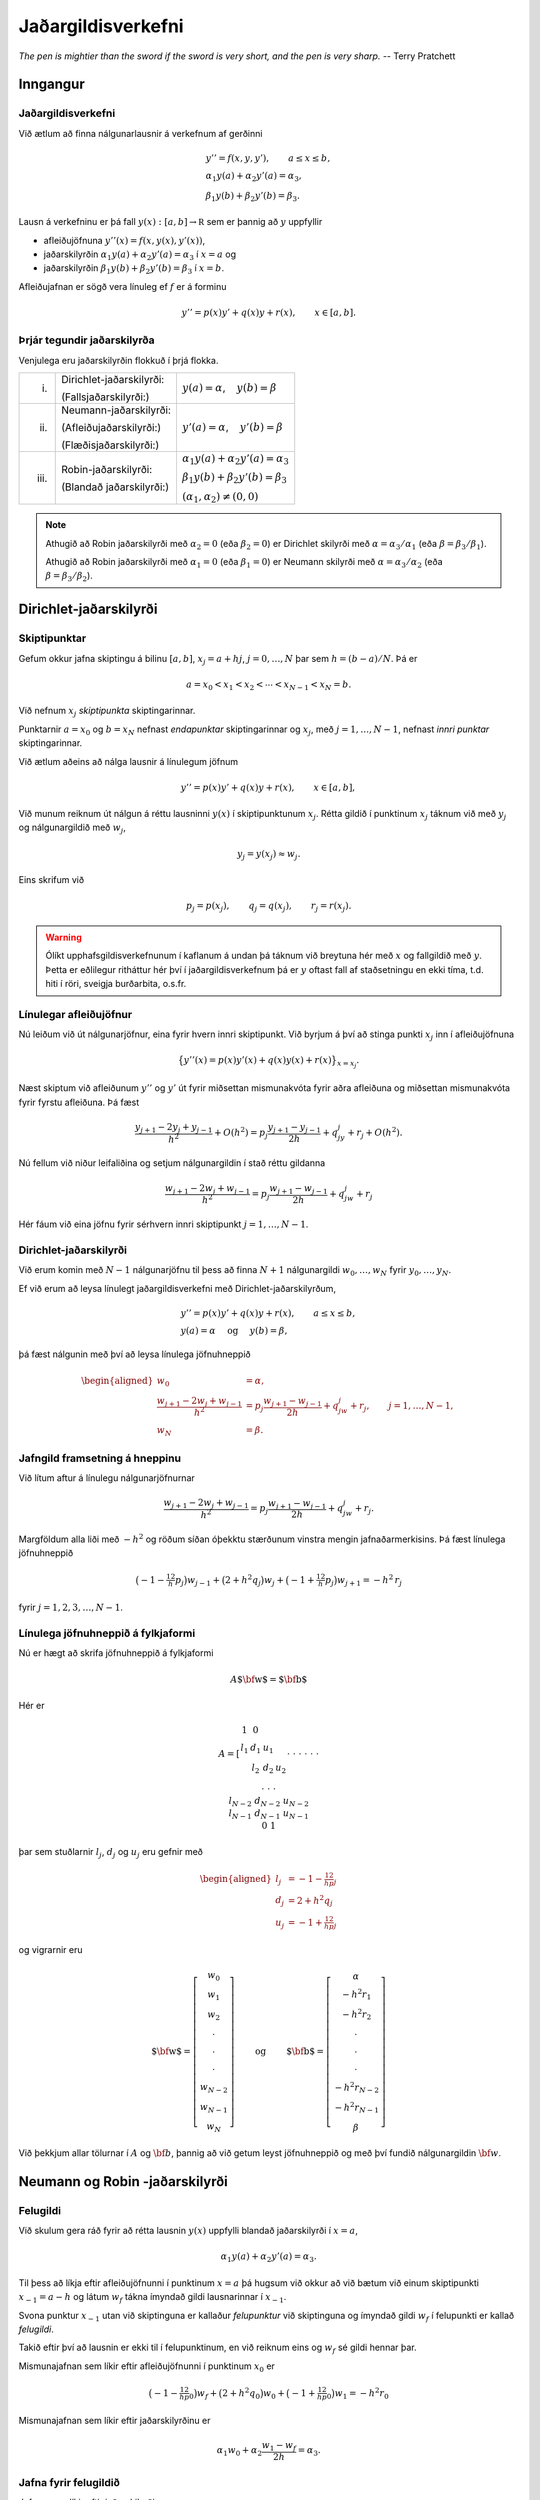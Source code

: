 .. index::
	jaðargildisverkefni

Jaðargildisverkefni 
===================

*The pen is mightier than the sword if the sword is very short, and the pen is very sharp.*
-- Terry Pratchett

Inngangur
---------

Jaðargildisverkefni
~~~~~~~~~~~~~~~~~~~

Við ætlum að finna nálgunarlausnir á verkefnum af gerðinni

.. math::

   \begin{gathered}
       y''=f(x,y,y'), \qquad a\leq x\leq b,\\
   \alpha_1y(a)+\alpha_2 y'(a)=\alpha_3,\\
   \beta_1 y(b)+\beta_2y'(b)=\beta_3.  
     \end{gathered}
     
Lausn á verkefninu er þá fall :math:`y(x):[a,b]\to \mathbb R` sem er þannig að :math:`y`
uppfyllir

* afleiðujöfnuna :math:`y''(x) = f(x,y(x),y'(x))`,
* jaðarskilyrðin :math:`\alpha_1y(a)+\alpha_2 y'(a)=\alpha_3` í :math:`x=a` og
* jaðarskilyrðin :math:`\beta_1 y(b)+\beta_2y'(b)=\beta_3` í :math:`x=b`.  


Afleiðujafnan er sögð vera línuleg ef :math:`f` er á forminu

.. math:: y''=p(x)y'+q(x)y+r(x), \qquad x\in [a,b].

.. index::
	jaðargildisverkefni; Dirichlet-jaðarskilyrði
	jaðargildisverkefni; Neumann-jaðarskilyrði
	jaðargildisverkefni; Robin-jaðarskilyrði

Þrjár tegundir jaðarskilyrða
~~~~~~~~~~~~~~~~~~~~~~~~~~~~

Venjulega eru jaðarskilyrðin flokkuð í þrjá flokka.

+---------+----------------------------+------------------------------------------------+
| (i)     | Dirichlet-jaðarskilyrði:   | :math:`y(a)=\alpha`,    :math:`y(b)=\beta`     |
+         +                            +                                                +
|         | (Fallsjaðarskilyrði:)      |                                                |
+---------+----------------------------+------------------------------------------------+
| (ii)    | Neumann-jaðarskilyrði:     | :math:`y'(a)=\alpha`,    :math:`y'(b)=\beta`   |
+         +                            +                                                +
|         | (Afleiðujaðarskilyrði:)    |                                                |
+         +                            +                                                +
|         | (Flæðisjaðarskilyrði:)     |                                                |
+---------+----------------------------+------------------------------------------------+
| (iii)   | Robin-jaðarskilyrði:       | :math:`\alpha_1y(a)+\alpha_2 y'(a)=\alpha_3`   |
+         +                            +                                                +
|         | (Blandað jaðarskilyrði:)   | :math:`\beta_1 y(b)+\beta_2y'(b)=\beta_3`      |
+         +                            +                                                +
|         |                            | :math:`(\alpha_1,\alpha_2)\neq (0,0)`          |
+---------+----------------------------+------------------------------------------------+

.. note::
    Athugið að Robin jaðarskilyrði með :math:`\alpha_2=0` (eða
    :math:`\beta_2=0`) er Dirichlet skilyrði með :math:`\alpha=\alpha_3/\alpha_1` (eða
    :math:`\beta=\beta_3/\beta_1`).

    Athugið að Robin jaðarskilyrði með :math:`\alpha_1=0` (eða
    :math:`\beta_1=0`)
    er Neumann skilyrði með :math:`\alpha=\alpha_3/\alpha_2` (eða
    :math:`\beta=\beta_3/\beta_2`).

Dirichlet-jaðarskilyrði
-----------------------

.. index::
	jaðargildisverkefni; skiptipunktar

Skiptipunktar
~~~~~~~~~~~~~

Gefum okkur jafna skiptingu á bilinu :math:`[a,b]`, :math:`x_j=a+hj`,
:math:`j=0,\ldots,N` þar sem :math:`h=(b-a)/N`. Þá er

.. math:: a=x_0<x_1<x_2<\cdots<x_{N-1}<x_N=b.

Við nefnum :math:`x_j` *skiptipunkta* skiptingarinnar.

Punktarnir :math:`a=x_0` og :math:`b=x_N` nefnast *endapunktar*
skiptingarinnar og :math:`x_j`, með :math:`j=1,\dots,N-1`, nefnast
*innri punktar* skiptingarinnar.

Við ætlum aðeins að nálga lausnir á línulegum jöfnum

.. math:: y''=p(x)y'+q(x)y+r(x), \qquad x\in [a,b],

Við munum reiknum út nálgun á réttu lausninni :math:`y(x)` í skiptipunktunum :math:`x_j`.
Rétta gildið í punktinum :math:`x_j` táknum við með :math:`y_j` og
nálgunargildið með :math:`w_j`,

.. math:: y_j=y(x_j)\approx w_j.

Eins skrifum við

.. math:: p_j=p(x_j), \qquad q_j=q(x_j), \qquad  r_j=r(x_j).

.. warning::
	Ólíkt upphafsgildisverkefnunum í kaflanum á undan þá táknum við breytuna
	hér með :math:`x` og fallgildið með :math:`y`. Þetta er eðlilegur ritháttur
	hér því í jaðargildisverkefnum þá er :math:`y` oftast fall 
	af staðsetningu en ekki tíma, t.d. hiti í röri, sveigja burðarbita, o.s.fr. 

.. index::
	jaðargildisverkefni; línulegar afleiðujöfnur

Línulegar afleiðujöfnur
~~~~~~~~~~~~~~~~~~~~~~~

Nú leiðum við út nálgunarjöfnur, eina fyrir hvern innri skiptipunkt. Við
byrjum á því að stinga punkti :math:`x_j` inn í afleiðujöfnuna

.. math:: \big\{ y''(x)= p(x)y'(x)+q(x)y(x) + r(x)\big\}_{x=x_j}.

Næst skiptum við afleiðunum :math:`y''` og :math:`y'` út fyrir 
miðsettan mismunakvóta fyrir aðra afleiðuna og
miðsettan mismunakvóta fyrir fyrstu afleiðuna. Þá fæst

.. math::

   \dfrac{y_{j+1}-2y_j+y_{j-1}}{h^2} +O(h^2)
   =p_j\dfrac{y_{j+1}-y_{j-1}}{2h}+q_jy_j+r_j+ O(h^2).

Nú fellum við niður leifaliðina og setjum nálgunargildin í stað réttu
gildanna

.. math::

   \dfrac{w_{j+1}-2w_j+w_{j-1}}{h^2}
   =p_j\dfrac{w_{j+1}-w_{j-1}}{2h}+q_jw_j+r_j

Hér fáum við eina jöfnu fyrir sérhvern innri skiptipunkt
:math:`j=1,\dots,N-1`.

Dirichlet-jaðarskilyrði
~~~~~~~~~~~~~~~~~~~~~~~

Við erum komin með :math:`N-1` nálgunarjöfnu til þess að finna
:math:`N+1` nálgunargildi :math:`w_0,\dots,w_N` fyrir
:math:`y_0,\dots,y_N`.

Ef við erum að leysa línulegt jaðargildisverkefni með
Dirichlet-jaðarskilyrðum,

.. math::

   \begin{gathered}
       y''=p(x)y'+q(x)y+r(x), \qquad a\leq x\leq b,\\
   y(a)=\alpha \quad \text{ og } \quad y(b)=\beta,
     \end{gathered}

þá fæst nálgunin með því að leysa línulega jöfnuhneppið

.. math::

   \begin{aligned}
   w_0&=\alpha,\\
   \dfrac{w_{j+1}-2w_j+w_{j-1}}{h^2}
   &=p_j\dfrac{w_{j+1}-w_{j-1}}{2h}+q_jw_j+r_j, \qquad j=1,\dots,N-1,\\
   w_N&=\beta.  \end{aligned}

Jafngild framsetning á hneppinu
~~~~~~~~~~~~~~~~~~~~~~~~~~~~~~~

Við lítum aftur á línulegu nálgunarjöfnurnar

.. math::

   \dfrac{w_{j+1}-2w_j+w_{j-1}}{h^2}
   =p_j\dfrac{w_{j+1}-w_{j-1}}{2h}+q_jw_j+r_j.

Margföldum alla liði með :math:`-h^2` og röðum síðan óþekktu stærðunum
vinstra mengin jafnaðarmerkisins. Þá fæst línulega jöfnuhneppið

.. math::

   \big(-1-\tfrac 12 h p_j\big)w_{j-1}
   +\big(2+h^2q_j\big) w_j
   +\big(-1+\tfrac 12 h p_j\big)w_{j+1}
   =-h^2\, r_j

fyrir :math:`j=1,2,3,\dots,N-1`.

Línulega jöfnuhneppið á fylkjaformi
~~~~~~~~~~~~~~~~~~~~~~~~~~~~~~~~~~~

Nú er hægt að skrifa jöfnuhneppið á fylkjaformi

.. math:: A{\mbox{${\bf w}$}}={\mbox{${\bf b}$}}

Hér er 

.. math::

   A=\left[\begin{matrix}
     1&0\\
     l_1&d_1&u_1\\
     &l_2&d_2&u_2\\
     &&\cdot&\cdot&\cdot \\
     &&&\cdot&\cdot&\cdot \\
     &&&&\cdot&\cdot&\cdot \\
     &&&&&l_{N-2}&d_{N-2}&u_{N-2} \\
     &&&&&&l_{N-1}&d_{N-1}&u_{N-1} \\
     &&&&&&&0&1
     \end{matrix}\right]

þar sem stuðlarnir :math:`l_j`, :math:`d_j` og :math:`u_j` eru gefnir
með

.. math::

   \begin{aligned}
     l_j&=-1-\tfrac 12 hp_j\\
   d_j&=2+h^2q_j\\
   u_j&=-1+\tfrac 12 hp_j\end{aligned}

og vigrarnir eru

.. math::

   {\mbox{${\bf w}$}}=\left[
     \begin{matrix}
   w_0\\ w_1\\ w_2\\ \cdot\\ \cdot\\ \cdot\\ 
   w_{N-2}\\ w_{N-1}\\ w_N  
   \end{matrix}\right]
   \qquad \text{ og } \qquad 
   {\mbox{${\bf b}$}}=\left[
   \begin{matrix}
   \alpha \\ -h^2r_1\\ -h^2r_2\\ \cdot \\ \cdot\\ \cdot\\
   -h^2r_{N-2}\\ -h^2r_{N-1}\\ \beta
   \end{matrix}\right]


Við þekkjum allar tölurnar í :math:`A` og :math:`\bf b`, þannig að 
við getum leyst jöfnuhneppið og með því fundið 
nálgunargildin :math:`\bf w`.

.. index::
	jaðargildisverkefni; felugildi
	jaðargildisverkefni; felupunktar


Neumann og Robin -jaðarskilyrði
-------------------------------

Felugildi
~~~~~~~~~

Við skulum gera ráð fyrir að rétta lausnin :math:`y(x)` uppfylli blandað
jaðarskilyrði í :math:`x=a`,

.. math:: \alpha_1y(a)+\alpha_2 y'(a)=\alpha_3.

Til þess að líkja eftir afleiðujöfnunni í punktinum :math:`x=a` þá
hugsum við okkur að við bætum við einum skiptipunkti :math:`x_{-1}=a-h` og
látum :math:`w_f` tákna ímyndað gildi lausnarinnar í :math:`x_{-1}`.

Svona punktur :math:`x_{-1}` utan við skiptinguna er kallaður
*felupunktur* við skiptinguna og ímyndað gildi :math:`w_f` í felupunkti
er kallað *felugildi*.

Takið eftir því að lausnin er ekki til í felupunktinum, en við reiknum
eins og :math:`w_f` sé gildi hennar þar.

Mismunajafnan sem líkir eftir afleiðujöfnunni í punktinum :math:`x_0` er

.. math::

   \big(-1-\tfrac 12 hp_0\big)w_f+\big(2+h^2 q_0\big)w_0
   +\big(-1+\tfrac 12 hp_0\big)w_1=-h^2r_0

Mismunajafnan sem líkir eftir jaðarskilyrðinu er

.. math:: \alpha_1w_0+\alpha_2 \dfrac{w_1-w_f}{2h}=\alpha_3.

Jafna fyrir felugildið
~~~~~~~~~~~~~~~~~~~~~~

Jafnan sem líkir eftir jaðarskilyrðinu er:

.. math:: \alpha_1w_0+\alpha_2 \dfrac{w_1-w_f}{2h}=\alpha_3.

Út úr henni leysum við

.. math:: w_f=w_1-\dfrac{2h}{\alpha_2}\big(\alpha_3-\alpha_1w_0\big)

Við stingum síðan þessu gildi inn í jöfnuna sem líkir eftir
afleiðujöfnunni

.. math::

   \big(-1-\tfrac 12 hp_0\big)w_f+\big(2+h^2 q_0\big)w_0
   +\big(-1+\tfrac 12 hp_0\big)w_1=-h^2r_0

Út fæst fyrsta jafna hneppisins

.. math::

   \bigg(2+h^2q_0-\big(2+hp_0\big)h\dfrac{\alpha_1}{\alpha_2}\bigg)w_0
   -2w_1=-h^2r_0-\big(2+hp_0\big)h\dfrac{\alpha_3}{\alpha_2}.

Með því að innleiða felupunkt :math:`x_{N+1}=b+h` hægra megin við
skiptinguna, tilsvarandi felugildi :math:`w_f` og leysa saman tvær
jöfnur þá fáum við síðustu jöfnu hneppisins

.. math::

   -2w_{N-1}
   +\bigg(2+h^2q_N+\big(2-hp_N\big)h\dfrac{\beta_1}{\beta_2}\bigg)w_N
   =-h^2r_N-\big(2-hp_N\big)h\dfrac{\beta_3}{\beta_2}

Við erum því aftur komin með :math:`(N+1)\times (N+1)`-jöfnuhneppi.

Hneppið á fylkjaformi
~~~~~~~~~~~~~~~~~~~~~

.. math:: A{\mbox{${\bf w}$}}={\mbox{${\bf b}$}}

.. math::

   A=\left[\begin{matrix}
   a_{11}&a_{12}\\
   l_1&d_1&u_1\\
   &l_2&d_2&u_2\\
   &&\cdot&\cdot&\cdot \\
   &&&\cdot&\cdot&\cdot \\
   &&&&\cdot&\cdot&\cdot \\
   &&&&&l_{N-2}&d_{N-2}&u_{N-2} \\
   &&&&&&l_{N-1}&d_{N-1}&u_{N-1} \\
   &&&&&&&a_{N+1,N}&a_{N+1,N+1}
   \end{matrix}\right]

Þar sem stuðlarnir :math:`l_j`, :math:`d_j` og :math:`u_j` fyrir
:math:`j=1,2,3\dots,N-1` eru þeir sömu og áður.

.. math::

   \begin{aligned}
     l_j&=-1-\tfrac 12 hp_j\\
   d_j&=2+h^2q_j\\
   u_j&=-1+\tfrac 12 hp_j\end{aligned}

Fyrsta og síðasta lína hneppisins
~~~~~~~~~~~~~~~~~~~~~~~~~~~~~~~~~

.. math::

   \begin{aligned}
   a_{11}&=
   \begin{cases}
     1,&\text{Dirichlet í } x=a: \alpha_1\neq 0, \alpha_2=0,\\
   d_0&\text{Neumann í } x=a:  \alpha_1=0, \alpha_2\neq 0,\\
   d_0+2hl_0\alpha_1/\alpha_2&\text{Robin í } x=a:  \alpha_2\neq 0.
   \end{cases} \\
   a_{12}&=
   \begin{cases}
     0,&\text{Dirichlet í } x=a: \alpha_1\neq 0, \alpha_2=0,\\
   -2,&\text{annars}.
   \end{cases}
   \\ 
   a_{N+1,N+1}&=
   \begin{cases}
     1,&\text{Dirichlet í } x=b: \beta_1\neq 0, \beta_2=0,\\
   d_N&\text{Neumann í } x=b:  \beta_1=0, \beta_2\neq 0,\\
   d_N-2hu_N\beta_1/\beta_2&\text{Robin í } x=a:  \beta_2\neq 0.
   \end{cases} 
   \\
   a_{N+1,N}&=
   \begin{cases}
     0,&\text{Dirichlet í } x=b: \beta_1\neq 0, \beta_2=0,\\
   -2&\text{annars}.
   \end{cases} 
     \end{aligned}

Hægri hlið hneppisins
~~~~~~~~~~~~~~~~~~~~~

.. math::

   {\mbox{${\bf b}$}}=\left[
   \begin{matrix}
   b_1 \\ -h^2r_1\\ -h^2r_2\\ \cdot \\ \cdot\\ \cdot\\
   -h^2r_{N-2}\\ -h^2r_{N-1}\\ b_{N+1}
   \end{matrix}\right]

.. math::

   b_{1}=
   \begin{cases}
     \alpha=\alpha_3/\alpha_1,
   &\text{Dirichlet í } x=a: \alpha_1\neq 0, \alpha_2=0,\\
   -h^2r_0+2hl_0\alpha_3/\alpha_2
   &\text{Neumann í } x=a:  \alpha_1=0, \alpha_2\neq 0,\\
   -h^2r_0+2hl_0\alpha_3/\alpha_2&\text{Robin í } x=a:  \alpha_2\neq 0.
   \end{cases}

.. math::

   b_{N+1}=
   \begin{cases}
     \beta=\beta_3/\beta_1,
   &\text{Dirichlet í } x=a: \beta_1\neq 0, \beta_2=0,\\
   -h^2r_N-2hu_N\beta_3/\beta_2&\text{Neumann í } x=a:  \beta_1=0, \beta_2\neq 0,\\
   -h^2r_N-2hu_N\beta_3/\beta_2&\text{Robin í } x=a:  \beta_2\neq 0.
   \end{cases}

.. index::
	jaðargildisverkefni; samantekt

Samantekt
~~~~~~~~~

Gildi lausnarinnar :math:`y(x)` á línulega jaðargildisverkefninu

.. math::

   \begin{gathered}
       y''=p(x)y'+q(x)y+r(x), \qquad a\leq x\leq b,\\
   \alpha_1y(a)+\alpha_2 y'(a)=\alpha_3,\\
   \beta_1 y(b)+\beta_2y'(b)=\beta_3  
     \end{gathered}

í punktunum :math:`x_j=a+jh`, þar sem :math:`h=(b-a)/N` og
:math:`j=0,\dots,N`, eru nálguð með

.. math:: w_j\approx y(x_j)=y_j

Dálkvigurinn

.. math:: {\mbox{${\bf w}$}}=[w_0,w_1,\dots,w_N]^T

er lausn á línulegu jöfnuhneppi
:math:`A{\mbox{${\bf w}$}}={\mbox{${\bf b}$}}`.

Stuðlum :math:`(N+1)\times(N+1)` fylkisins :math:`A` og
:math:`(N+1)`-dálkvigursins :math:`{\mbox{${\bf b}$}}` hefur verið lýst
hér að framan.
